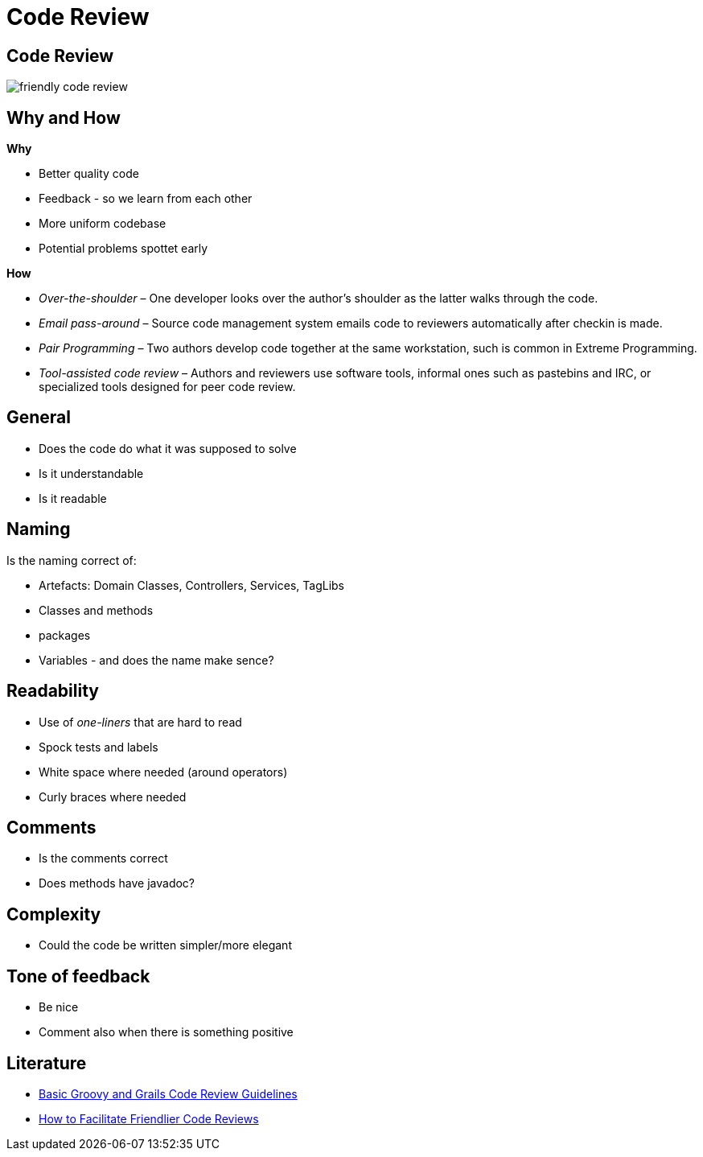 = Code Review


== Code Review

image::friendly-code-review.png[]


== Why and How

*Why*

* Better quality code
* Feedback - so we learn from each other
* More uniform codebase
* Potential problems spottet early

*How*

* _Over-the-shoulder_ – One developer looks over the author's shoulder as the latter walks through the code.
* _Email pass-around_ – Source code management system emails code to reviewers automatically after checkin is made.
* _Pair Programming_ – Two authors develop code together at the same workstation, such is common in Extreme Programming.
* _Tool-assisted code review_ – Authors and reviewers use software tools, informal ones such as pastebins and IRC, or specialized tools designed for peer code review.


== General

* Does the code do what it was supposed to solve
* Is it understandable
* Is it readable

== Naming

Is the naming correct of:

* Artefacts: Domain Classes, Controllers, Services, TagLibs
* Classes and methods
* packages
* Variables - and does the name make sence?


== Readability

* Use of _one-liners_ that are hard to read
* Spock tests and labels
* White space where needed (around operators)
* Curly braces where needed


== Comments

* Is the comments correct
* Does methods have javadoc?

== Complexity

* Could the code be written simpler/more elegant

== Tone of feedback

* Be nice
* Comment also when there is something positive


== Literature

* https://tedvinke.wordpress.com/2015/03/15/basic-groovy-and-grails-code-review-guidelines/[Basic Groovy and Grails Code Review Guidelines]
* http://www.syncano.com/friendly-code-review/[How to Facilitate Friendlier Code Reviews]

